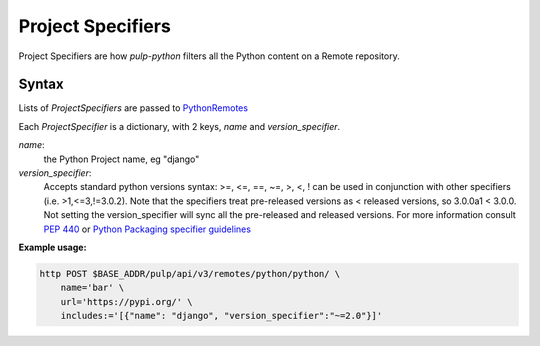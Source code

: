 Project Specifiers
==================

Project Specifiers are how `pulp-python` filters all the Python content on a Remote repository.

Syntax
------

Lists of `ProjectSpecifiers` are passed to `PythonRemotes
<https://pulp-python.readthedocs.io/en/latest/restapi.html#operation/remotes_python_python_create>`_

Each `ProjectSpecifier` is a dictionary, with 2 keys, `name` and `version_specifier`.

`name`:
   the Python Project name, eg "django"
`version_specifier`:
   Accepts standard python versions syntax: >=, <=, ==, ~=, >, <, ! can be used in conjunction with
   other specifiers (i.e.  >1,<=3,!=3.0.2). Note that the specifiers treat pre-released versions as
   < released versions, so 3.0.0a1 < 3.0.0. Not setting the version_specifier will sync all the
   pre-released and released versions. For more information consult `PEP 440
   <https://www.python.org/dev/peps/pep-0440/#version-specifiers>`_ or `Python Packaging specifier
   guidelines <https://packaging.pypa.io/en/latest/specifiers/>`_

**Example usage:**

.. code-block:: bash

   http POST $BASE_ADDR/pulp/api/v3/remotes/python/python/ \
       name='bar' \
       url='https://pypi.org/' \
       includes:='[{"name": "django", "version_specifier":"~=2.0"}]'
